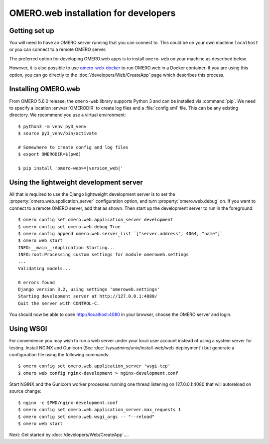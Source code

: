 OMERO.web installation for developers
=====================================

Getting set up
--------------

You will need to have an OMERO server running that you can connect to. This
could be on your own machine ``localhost`` or you can connect to a
remote OMERO server.

The preferred option for developing OMERO.web apps is to install
``omero-web`` on your machine as described below.

However, it is also possible to use
`omero-web-docker <https://github.com/ome/omero-web-docker/>`_
to run OMERO.web in a Docker container.
If you are using this option, you can go directly to the
:doc:`/developers/Web/CreateApp` page which describes this process.

Installing OMERO.web
--------------------

From OMERO 5.6.0 release, the ``omero-web`` library supports Python 3 and
can be installed via :command:`pip`. We need to specify a location :envvar:`OMERODIR`
to create log files and a :file:`config.xml` file. This can be any existing
directory. We recommend you use a virtual environment:

.. parsed-literal::

    $ python3 -m venv py3_venv
    $ source py3_venv/bin/activate

    # Somewhere to create config and log files
    $ export OMERODIR=$(pwd)

    $ pip install 'omero-web>=\ |version_web|'


Using the lightweight development server
----------------------------------------

All that is required to use the Django lightweight development server
is to set the :property:`omero.web.application_server` configuration option,
and turn :property:`omero.web.debug` on.
If you want to connect to a remote OMERO server, add that as shown.
Then start up the development server to run in the foreground:

::

    $ omero config set omero.web.application_server development
    $ omero config set omero.web.debug True
    $ omero config append omero.web.server_list `["server.address", 4064, "name"]`
    $ omero web start
    INFO:__main__:Application Starting...
    INFO:root:Processing custom settings for module omeroweb.settings
    ...
    Validating models...

    0 errors found
    Django version 3.2, using settings 'omeroweb.settings'
    Starting development server at http://127.0.0.1:4080/
    Quit the server with CONTROL-C.

You should now be able to open http://localhost:4080 in your browser,
choose the OMERO server and login.

Using WSGI
----------

For convenience you may wish to run a web server under your local user account
instead of using a system server for testing. Install NGINX and Gunicorn
(See :doc:`/sysadmins/unix/install-web/web-deployment`) but generate a configuration file
using the following commands:

::

    $ omero config set omero.web.application_server 'wsgi-tcp'
    $ omero web config nginx-development > nginx-development.conf

Start NGINX and the Gunicorn worker processes running one thread
listening on 127.0.0.1:4080 that will autoreload on source change:

::

    $ nginx -c $PWD/nginx-development.conf
    $ omero config set omero.web.application_server.max_requests 1
    $ omero config set omero.web.wsgi_args -- "--reload"
    $ omero web start

Next: Get started by :doc:`/developers/Web/CreateApp`....
